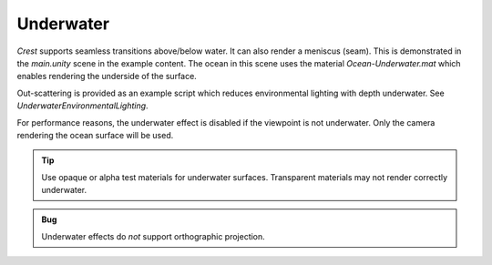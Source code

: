 .. _underwater:

Underwater
==========

.. TODO: I have placed common documentation before pipeline specific documentation. Need to fix.
.. TODO: Mention meniscus

*Crest* supports seamless transitions above/below water.
It can also render a meniscus (seam).
This is demonstrated in the *main.unity* scene in the example content.
The ocean in this scene uses the material *Ocean-Underwater.mat* which enables rendering the underside of the surface.

Out-scattering is provided as an example script which reduces environmental lighting with depth underwater.
See *UnderwaterEnvironmentalLighting*.

For performance reasons, the underwater effect is disabled if the viewpoint is not underwater.
Only the camera rendering the ocean surface will be used.

.. TODO: refer to a common camera section

.. tip::

   Use opaque or alpha test materials for underwater surfaces.
   Transparent materials may not render correctly underwater.

.. admonition:: Bug

   Underwater effects do *not* support orthographic projection.

.. only:: birp or urp

   Underwater Curtain `[BIRP]` `[URP]`
   -----------------------------------

   In the *main.unity* scene, the *UnderWaterCurtainGeom* prefab is parented to the camera which renders the underwater effect.
   It also has the prefab *UnderWaterMeniscus* parented which renders a subtle line at the intersection between the camera lens and the water to visually help the transition.

   Checklist for using underwater:

   -  Configure the ocean material for underwater rendering.
      In the *Underwater* section of the material params, ensure *Enabled* is turned on and *Cull Mode* is set to *Off* so that the underside of the ocean surface renders.
      See *Ocean-Underwater.mat* for an example.

   -  Place *UnderWaterCurtainGeom* and *UnderWaterMeniscus* prefabs under the camera (with cleared transform).


.. only:: hdrp

   Underwater Post-Process `[HDRP]`
   --------------------------------

   .. image:: /_media/Old/UnderwaterPP-Result.png


   Unlike the Underwater Curtain, the custom post-process effect is pixel-perfect.


   Setup steps
   ^^^^^^^^^^^

   Steps to set up underwater:

   #. Ensure Crest is properly set up and working before proceeding.

   #. Add the custom post-process (*Crest.UnderwaterPostProcessHDRP*) to the *Before Post Process* list.
      See the :link:`Custom Post Process documentation <{HDRPDocLink}/Custom-Post-Process.html#effect-ordering}>`

      .. note:: For Unity 2020.2+/`HDRP` 10+, use *Before TAA*. This will fix the outline on alpha clipped objects when undewater.

   #. Configure the ocean material for underwater rendering - in the *Underwater* section of the material params, ensure *Cull Mode* is set to *Off* so that the underside of the ocean surface renders.
      See *Ocean-Underwater.mat* for an example.
